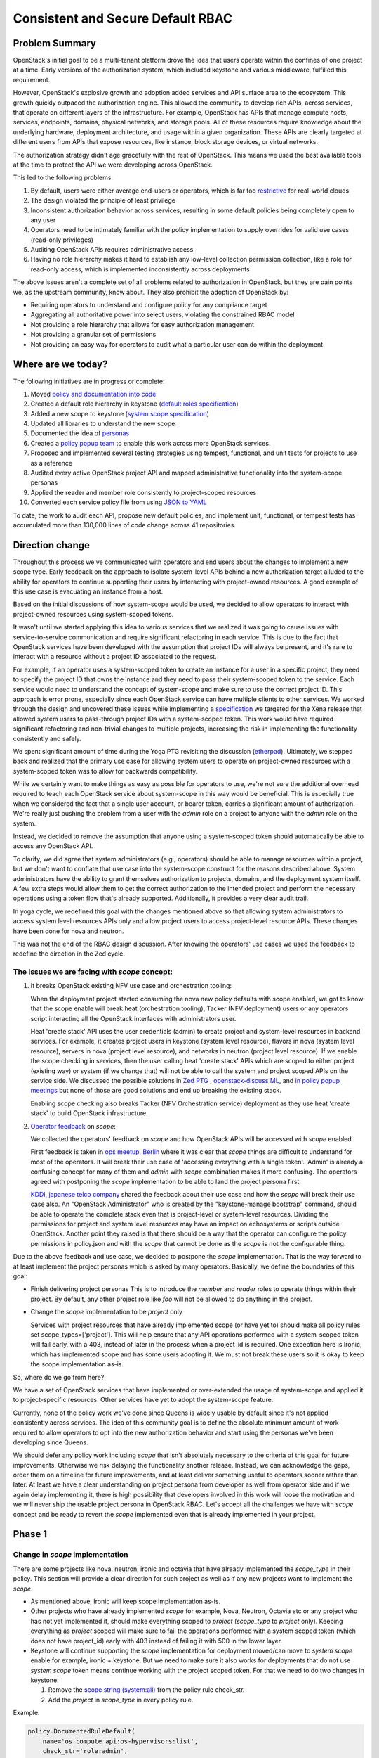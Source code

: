 ==================================
Consistent and Secure Default RBAC
==================================


Problem Summary
===============

OpenStack's initial goal to be a multi-tenant platform drove the idea that
users operate within the confines of one project at a time. Early versions of
the authorization system, which included keystone and various middleware,
fulfilled this requirement.

However, OpenStack's explosive growth and adoption added services and API
surface area to the ecosystem. This growth quickly outpaced the authorization
engine. This allowed the community to develop rich APIs, across services, that
operate on different layers of the infrastructure. For example, OpenStack has
APIs that manage compute hosts, services, endpoints, domains, physical
networks, and storage pools. All of these resources require knowledge about the
underlying hardware, deployment architecture, and usage within a given
organization. These APIs are clearly targeted at different users from APIs that
expose resources, like instance, block storage devices, or virtual networks.

The authorization strategy didn't age gracefully with the rest of OpenStack.
This means we used the best available tools at the time to protect the API we
were developing across OpenStack.

This led to the following problems:

#. By default, users were either average end-users or operators, which is far
   too `restrictive <https://launchpad.net/bugs/968696>`_ for real-world clouds
#. The design violated the principle of least privilege
#. Inconsistent authorization behavior across services, resulting in some
   default policies being completely open to any user
#. Operators need to be intimately familiar with the policy implementation to
   supply overrides for valid use cases (read-only privileges)
#. Auditing OpenStack APIs requires administrative access
#. Having no role hierarchy makes it hard to establish any low-level collection
   permission collection, like a role for read-only access, which is
   implemented inconsistently across deployments

The above issues aren't a complete set of all problems related to authorization
in OpenStack, but they are pain points we, as the upstream community, know
about. They also prohibit the adoption of OpenStack by:

- Requiring operators to understand and configure policy for any compliance
  target
- Aggregating all authoritative power into select users, violating the
  constrained RBAC model
- Not providing a role hierarchy that allows for easy authorization management
- Not providing a granular set of permissions
- Not providing an easy way for operators to audit what a particular user can
  do within the deployment


Where are we today?
===================

The following initiatives are in progress or complete:

#. Moved `policy and documentation into code
   <https://governance.openstack.org/tc/goals/selected/queens/policy-in-code.html>`_
#. Created a default role hierarchy in keystone (`default roles specification
   <https://specs.openstack.org/openstack/keystone-specs/specs/keystone/rocky/define-default-roles.html>`_)
#. Added a new scope to keystone (`system scope specification
   <https://specs.openstack.org/openstack/keystone-specs/specs/keystone/queens/system-scope.html>`_)
#. Updated all libraries to understand the new scope
#. Documented the idea of `personas
   <https://docs.openstack.org/keystone/latest/admin/service-api-protection.html>`_
#. Created a `policy popup team
   <https://governance.openstack.org/tc/reference/popup-teams.html#secure-default-policies>`_
   to enable this work across more OpenStack services.
#. Proposed and implemented several testing strategies using tempest,
   functional, and unit tests for projects to use as a reference
#. Audited every active OpenStack project API and mapped administrative
   functionality into the system-scope personas
#. Applied the reader and member role consistently to project-scoped resources
#. Converted each service policy file from using `JSON to YAML
   <https://governance.openstack.org/tc/goals/selected/wallaby/migrate-policy-format-from-json-to-yaml.html>`_

To date, the work to audit each API, propose new default policies, and
implement unit, functional, or tempest tests has accumulated more than 130,000
lines of code change across 41 repositories.


Direction change
================

Throughout this process we've communicated with operators and end users about
the changes to implement a new scope type. Early feedback on the approach to
isolate system-level APIs behind a new authorization target alluded to the
ability for operators to continue supporting their users by interacting with
project-owned resources. A good example of this use case is evacuating an
instance from a host.

Based on the initial discussions of how system-scope would be used, we decided
to allow operators to interact with project-owned resources using system-scoped
tokens.

It wasn't until we started applying this idea to various services that we
realized it was going to cause issues with service-to-service communication and
require significant refactoring in each service. This is due to the fact that
OpenStack services have been developed with the assumption that project IDs
will always be present, and it's rare to interact with a resource without a
project ID associated to the request.

For example, if an operator uses a system-scoped token to create an instance
for a user in a specific project, they need to specify the project ID that owns
the instance and they need to pass their system-scoped token to the service.
Each service would need to understand the concept of system-scope and make sure
to use the correct project ID. This approach is error prone, especially since
each OpenStack service can have multiple clients to other services. We worked
through the design and uncovered these issues while implementing a
`specification
<https://specs.openstack.org/openstack/keystone-specs/specs/keystonemiddleware/xena/secure-rbac-project-id-passthrough.html>`_
we targeted for the Xena release that allowed system users to pass-through
project IDs with a system-scoped token. This work would have required
significant refactoring and non-trivial changes to multiple projects,
increasing the risk in implementing the functionality consistently and safely.

We spent significant amount of time during the Yoga PTG revisiting the
discussion (`etherpad
<https://etherpad.opendev.org/p/policy-popup-yoga-ptg>`_).  Ultimately, we
stepped back and realized that the primary use case for allowing system users
to operate on project-owned resources with a system-scoped token was to allow
for backwards compatibility.

While we certainly want to make things as easy as possible for operators to
use, we're not sure the additional overhead required to teach each OpenStack
service about system-scope in this way would be beneficial. This is especially
true when we considered the fact that a single user account, or bearer token,
carries a significant amount of authorization. We're really just pushing the
problem from a user with the `admin` role on a project to anyone with the
`admin` role on the system.

Instead, we decided to remove the assumption that anyone using a system-scoped
token should automatically be able to access any OpenStack API.

To clarify, we did agree that system administrators (e.g., operators) should be
able to manage resources within a project, but we don't want to conflate that
use case into the system-scope construct for the reasons described above.
System administrators have the ability to grant themselves authorization to
projects, domains, and the deployment system itself. A few extra steps would
allow them to get the correct authorization to the intended project and perform
the necessary operations using a token flow that's already supported.
Additionally, it provides a very clear audit trail.

In yoga cycle, we redefined this goal with the changes mentioned above so that
allowing system administrators to access system level resources APIs only and
allow project users to access project-level resource APIs. These changes have
been done for nova and neutron.

This was not the end of the RBAC design discussion. After knowing the operators'
use cases we used the feedback to redefine the direction in the Zed cycle.

The issues we are facing with `scope` concept:
^^^^^^^^^^^^^^^^^^^^^^^^^^^^^^^^^^^^^^^^^^^^^^

#. It breaks OpenStack existing NFV use case and orchestration tooling:

   When the deployment project started consuming the nova new policy defaults
   with scope enabled, we got to know that the scope enable will break heat
   (orchestration tooling), Tacker (NFV deployment) users or any operators
   script interacting all the OpenStack interfaces with administrators user.

   Heat 'create stack' API uses the user credentials (admin) to create project
   and system-level resources in backend services. For example, it creates
   project users in keystone (system level resource), flavors in nova (system
   level resource), servers in nova (project level resource), and networks in
   neutron (project level resource). If we enable the scope checking in
   services, then the user calling heat 'create stack' APIs which are scoped to
   either project (existing way) or system (if we change that) will not be able
   to call the system and project scoped APIs on the service side. We discussed
   the possible solutions in `Zed PTG
   <https://etherpad.opendev.org/p/z-ptg-keystone#L44>`_ , `openstack-discuss ML
   <http://lists.openstack.org/pipermail/openstack-discuss/2022-March/027614.html>`_,
   and `in policy popup meetings
   <https://etherpad.opendev.org/p/rbac-zed-ptg#L99>`_ but none of those are
   good solutions and end up breaking the existing stack.

   Enabling scope checking also breaks Tacker (NFV Orchestration service) deployment
   as they use heat 'create stack' to build OpenStack infrastructure.

#. `Operator feedback <https://etherpad.opendev.org/p/rbac-operator-feedback>`_ on
   `scope`:

   We collected the operators' feedback on `scope` and how OpenStack APIs will be
   accessed with `scope` enabled.

   First feedback is taken in `ops meetup, Berlin
   <https://etherpad.opendev.org/p/BER-2022-OPS-SRBAC>`_ where it was clear that
   `scope` things are difficult to understand for most of the operators. It will
   break their use case of 'accessing everything with a single token'. 'Admin'
   is already a confusing concept for many of them and `admin` with `scope`
   combination makes it more confusing. The operators agreed with postponing the `scope`
   implementation to be able to land the project persona first.

   `KDDI, japanese telco company <https://etherpad.opendev.org/p/rbac-operator-feedback#L88>`_
   shared the feedback about their use case and how the `scope` will break their use
   case also. An "OpenStack Administrator" who is created by the "keystone-manage
   bootstrap" command, should be able to operate the complete stack even that is
   project-level or system-level resources. Dividing the permissions for project
   and system level resources may have an impact on echosystems or scripts outside
   OpenStack. Another point they raised is that there should be a way that the operator can
   configure the policy permissions in policy.json and with the `scope` that cannot be done
   as the `scope` is not the configurable thing.

Due to the above feedback and use case, we decided to postpone the `scope` implementation.
That is the way forward to at least implement the project personas which is asked by
many operators. Basically, we define the boundaries of this goal:

* Finish delivering project personas
  This is to introduce the `member` and `reader` roles to operate things within their project.
  By default, any other project role like `foo` will not be allowed to do anything in
  the project.

* Change the `scope` implementation to be `project` only

  Services with project resources that have already implemented scope (or have yet to)
  should make all policy rules set scope_types=['project']. This will help ensure
  that any API operations performed with a system-scoped token will fail early, with a
  403, instead of later in the process when a project_id is required. One exception
  here is Ironic, which has implemented scope and has some users adopting it. We must
  not break these users so it is okay to keep the scope implementation as-is.

So, where do we go from here?

We have a set of OpenStack services that have implemented or over-extended the usage of
system-scope and applied it to project-specific resources. Other services have yet to
adopt the system-scope feature.

Currently, none of the policy work we've done since Queens is widely usable by
default since it's not applied consistently across services. The idea of this
community goal is to define the absolute minimum amount of work required to
allow operators to opt into the new authorization behavior and start using the
personas we've been developing since Queens.

We should defer any policy work including `scope` that isn't absolutely necessary to
the criteria of this goal for future improvements. Otherwise we risk delaying the
functionality another release. Instead, we can acknowledge the gaps, order them
on a timeline for future improvements, and at least deliver something useful to
operators sooner rather than later. At least we have a clear understanding on
project persona from developer as well from operator side and if we again delay
implementing it, there is high possibility that developers involved in this work
will loose the motivation and we will never ship the usable project persona in
OpenStack RBAC. Let's accept all the challenges we have with `scope` concept and
be ready to revert the `scope` implemented even that is already implemented in
your project.

Phase 1
=======

Change in `scope` implementation
^^^^^^^^^^^^^^^^^^^^^^^^^^^^^^^^

There are some projects like nova, neutron, ironic and octavia that have already
implemented the `scope_type` in their policy. This section will provide a clear
direction for such project as well as if any new projects want to implement the
`scope`.

* As mentioned above, Ironic will keep scope implementation as-is.

* Other projects who have already implemented `scope` for example, Nova, Neutron,
  Octavia etc or any project who has not yet implemented it, should make everything
  scoped to `project` (`scope_type` to `project` only). Keeping everything as
  `project` scoped will make sure to fail the operations performed with a system
  scoped token (which does not have project_id) early with 403 instead of failing
  it with 500 in the lower layer.

* Keystone will continue supporting the `scope` implementation for deployment
  moved/can move to `system scope` enable for example, ironic + keystone. But we need to
  make sure it also works for deployments that do not use `system scope` token means
  continue working with the project scoped token. For that we need to do two changes in
  keystone:

  #. Remove the `scope string (system:all)
     <https://github.com/openstack/keystone/blob/7c2d0f589c8daf5c65a80ed20d1e7fbfcc282312/keystone/common/policies/base.py#L47>`_
     from the policy rule check_str.

  #. Add the `project` in `scope_type` in every policy rule.

Example:

.. code-block:: python

   policy.DocumentedRuleDefault(
       name='os_compute_api:os-hypervisors:list',
       check_str='role:admin',
       scope_types=['project']
   )

Implement support for `project-reader` and `project-member` personas
^^^^^^^^^^^^^^^^^^^^^^^^^^^^^^^^^^^^^^^^^^^^^^^^^^^^^^^^^^^^^^^^^^^^

The `project-reader` and `project-member` changes will make sure that by default
any other role for example `foo` in that project will not be able to do anything.

Legacy admin will be unchanged and continue to work same way as it does today._

`project-reader`:
~~~~~~~~~~~~~~~~~

`project-reader` is denoted by someone with the ``reader`` role on a project. It
is intended to be used by end users for read-only access within a project.

`project-reader` persona in the policy check string:

.. code-block:: python

    policy.RuleDefault(
        name="project_reader",
        check_str="role:reader and project_id:%(project_id)s",
        description="Default rule for Project level read only APIs."
    )

Using it in policy rule (with `admin` + `reader` access):
(because we want to keep legacy `admin` behavior the same we need
to give access of reader APIs to `admin` role too.)

.. code-block:: python

    policy.DocumentedRuleDefault(
        name='os_compute_api:servers:show',
        check_str='role:admin or (' + 'role:reader and project_id:%(project_id)s)',
        description="Show a server",
        operations=[
            {
                'method': 'GET',
                'path': '/servers/{server_id}'
            }
        ],
        scope_types=['project'],
    )

OR

.. code-block:: python

    policy.RuleDefault(
        name="admin_api",
        check_str="role:admin",
        description="Default rule for administrative APIs."
    )

    policy.DocumentedRuleDefault(
        name='os_compute_api:servers:show',
        check_str='rule:admin_api or rule:project_reader',
        description='Show a server',
        operations=[
            {
                'method': 'GET',
                'path': '/servers/{server_id}'
            }
        ],
        scope_types=['project'],
    )


`project-member`:
~~~~~~~~~~~~~~~~~

`project-member` is denoted by someone with the ``member`` role on a project. It
is intended to be used by end users who consume resources within a project. It
inherits all the permissions of a `project-reader`.

`project-member` persona in the policy check string:

.. code-block:: python

    policy.RuleDefault(
        name="project_member",
        check_str="role:member and project_id:%(project_id)s",
        description="Default rule for Project level non admin APIs."
    )


Using it in policy rule (with `admin` + `member` access):
(because we want to keep legacy `admin` behavior same we need
to give access of member APIs to `admin` role too.)

.. code-block:: python

    policy.DocumentedRuleDefault(
        name='os_compute_api:servers:create',
        check_str='role:admin or (' + 'role:member and project_id:%(project_id)s)',
        description='Create a server',
        operations=[
            {
                'method': 'POST',
                'path': '/servers'
            }
        ],
        scope_types=['project'],
    )

OR

.. code-block:: python

    policy.RuleDefault(
        name="admin_api",
        check_str="role:admin",
        description="Default rule for administrative APIs."
    )

    policy.DocumentedRuleDefault(
        name='os_compute_api:servers:create',
        check_str='rule:admin_api or rule:project_member',
        description='Create a server',
        operations=[
            {
                'method': 'POST',
                'path': '/servers'
            }
        ],
        scope_types=['project'],
    )


'project_id:%(project_id)s' in the check_str is important to restrict the
access within the requested project.

This would push the functionality even closer to end users, making the API more
self-serviceable.

Legacy admin continues to work as it is
^^^^^^^^^^^^^^^^^^^^^^^^^^^^^^^^^^^^^^^

During the operator feedback, it is clear that we need to keep the legacy admin
working as it is currently. We will not do any change in legacy admin behavior
and access information. In `Phase 2`_, we will introduce the
`project manager` persona who will be able to do the more privileged operation
within the project than `project member`. More details in `Phase 2`_ section.

.. code-block:: python

   policy.DocumentedRuleDefault(
       name='os_compute_api:os-hypervisors:list',
       check_str='role:admin',
       scope_types=['project']
   )

Managed volumes:

.. code-block:: python

    policy.DocumentedRuleDefault(
        name='volume_extension:volume_manage',
        check_str='role:admin',
        scope_types=['project'],
    )

.. code-block:: python

   policy.DocumentedRuleDefault(
       name='identity:delete_service',
       check_str='role:admin',
        scope_types=['project'],
   )
   policy.DocumentedRuleDefault(
       name='identity:create_endpoint',
       check_str='role:admin',
   )

Listing project resources across the deployment
~~~~~~~~~~~~~~~~~~~~~~~~~~~~~~~~~~~~~~~~~~~~~~~

As we are keeping the legacy `admin` same as it is currently, legacy admin (meaning
anyone with the ``admin`` role on a project) will continue to be able to list all
the resources across the deployment (for applicable APIs only.) The following is an
example of what a policy would look like using this approach:

.. code-block:: python

   policy.DocumentedRuleDefault(
       name='os_compute_api:servers:detail:get_all_tenants',
       check_str='role:admin',
        scope_types=['project']
   ),

This functionality is important for operators finding resources, especially for
support cases, like rebooting or live migrating an instance.

How operators opt into the new functionality
^^^^^^^^^^^^^^^^^^^^^^^^^^^^^^^^^^^^^^^^^^^^

If we can complete each item above in the Zed release, operators will be able
to configure each service to opt into the new defaults across all services,
securely implementing the same personas across the deployment::

  [oslo_policy]
  enforce_new_defaults=True

This configuration enables the following personas:

- Admin
   - Denoted by someone with the ``admin`` role on a project
   - This is existing admin we have in OpenStack policy.
   - Intended for operators who need elevated privilege on complete deployement
   - Not intended for end users
   - *List Hypervisors detail*
   - *Forcibly reset the state of an instance*
   - *Forcibly deleting an application stack*
   - *Making an image public to the entire deployment*
   - *Create physical provider networks*
   - *Add or delete services and endpoints*
   - *Create new volume types*
   - *Move pre-existing volumes in and out of projects*
   - *Create or delete HSM transport keys*

- Project Member
   - Denoted by someone with the ``member`` role on a project
   - Operate within their own project resource
   - Intended to be used by end users who consume resources within a project
   - *Create, delete, or update an instance*
   - *Create, delete, or update a volume*
   - *Create, delete, or update a network*
   - *Can get or list the instances from its own project*
   - *Cannot create, delete, or delete the instance, volume, or network of
     other project*
   - *Cannot get or list instances, volumes, or networks of other project*

- Project Reader
   - Denoted by someone with the ``reader`` role on a project
   - Operate within the own project resource
   - Intended to be used by end users for read-only access within a project
   - Not allowed to make any writable changes to project-owned resources
   - *List and get instances*
   - *List and get volumes*
   - *List and get images, including private images within the project*
   - *List and get networks*
   - *Cannot get or list instances, volumes, or networks of other project*

These new personas fix the existing issue where any user having any role within
project (for example 'foo' role) can create or delete the resources in that project.
It also provides the ability for the operator to assign the read-only role for cloud
auditing the project resources/activities. This does not directly solve the case
of doing global audit with single role.

Phase 2
=======

Isolate service-to-service APIs to the ``service`` role
^^^^^^^^^^^^^^^^^^^^^^^^^^^^^^^^^^^^^^^^^^^^^^^^^^^^^^^

Any API developed for machines to communicate with each other should use the
``service`` role. This is an important part in reducing authorization for each
service. For example, neutron needs to inform nova about network changes, but
it shouldn't need the ability to create new users and groups in keystone, which
it currently has.

Phase 3
=======

Implement support for `project-manager` personas
^^^^^^^^^^^^^^^^^^^^^^^^^^^^^^^^^^^^^^^^^^^^^^^^

`project-manager`:
~~~~~~~~~~~~~~~~~~

A `project-manager` can use project-level management APIs and is denoted by someone
with the ``manager`` role on a project.  It is intended to perform more privileged
operations than `project-member` on its project resources.  A `project-manager` can
also perform any operations allowed to a `project-member` or `project-reader`.

An example of a project-level management API is the Block Storage default-types API,
which allows a default volume type to be set for a particular project. Since the change
affects only that project, it makes sense to allow a responsible person within the
project to set the default type, rather than require them to contact an administrator to
do it.  Implementing the `project-manager` persona will make this possible.

It is up to each service to define which API calls (if any) should be considered as
project-level management APIs.

The `project-manager` needs to be added in the role implication so that the ``admin``
role implies ``manager``, the ``manager`` role implies ``member``, the ``member`` role
implies ``reader``. This needs the modification in the already merged `keystone specification
<https://review.opendev.org/c/openstack/keystone-specs/+/818603>`_.

`project-manager` persona in the policy check string:

.. code-block:: python

    policy.RuleDefault(
        name="project_manager",
        check_str="role:manager and project_id:%(project_id)s",
        description="Default rule for  project-level management APIs."
    )

Using it in policy rule (with `admin` + `manager` access):
(because we want to keep legacy `admin` behavior same we need
to give access of project-level management APIs to `admin` role too.)

.. code-block:: python

    policy.DocumentedRuleDefault(
        name='os_compute_api:os-migrate-server:migrate_live',
        check_str='role:admin or (' + 'role:manager and project_id:%(project_id)s)',
        description="Live migrate a server to a new host without a reboot",
        operations=[
            {
                'method': 'POST',
                'path': '/servers/{server_id}/action (os-migrateLive)'
            }
        ],
    )

OR

.. code-block:: python

    policy.RuleDefault(
        name="admin_api",
        check_str="role:admin",
        description="Default rule for administrative APIs."
    )

    policy.DocumentedRuleDefault(
        name='os_compute_api:os-migrate-server:migrate_live',
        check_str='rule:admin_api or rule:project_manager',
        description="Live migrate a server to a new host without a reboot",
        operations=[
            {
                'method': 'POST',
                'path': '/servers/{server_id}/action (os-migrateLive)'
            }
        ],
    )


'project_id:%(project_id)s' in the check_str is important to restrict the manager
role access within the requested project and 'role:admin or' in check_str will make
sure the legacy admin continues working as it is.

This will provide a way for the operator to configure a user to give the more
privileged access within a project but no access to system-level resources or
cross-project operations.

The `project-manager` persona is described as follows:

- Project Manager (project-level management)
   - Denoted by someone with the ``manager`` role on a project
   - Intended for responsible end-users to give them slightly elevated privileges
     that affect only their own project's resources
   - Can perform more privileged than project-members on a project
   - *Forcibly reset the state of an instance*
   - *Forcibly deleting an application stack*
   - *Locking and unlocking an instance*
   - *Setting the default volume type for a project*
   - *Setting the default secret store for a project*

Tracking
========

Etherpad: https://etherpad.opendev.org/p/rbac-goal-tracking

Champion
========

#. Lance Bragstad <lbragstad@redhat.com> (lbragstad)
#. Ghanshyam Mann <gmann@ghanshyammann.com> (gmann)


Gerrit Topic
============

To facilitate tracking, commits related to this goal should use the
gerrit topic::

  secure-rbac


Completion Date & Criteria
==========================

Work completed by Yoga Timeline (7th Mar 2022)
^^^^^^^^^^^^^^^^^^^^^^^^^^^^^^^^^^^^^^^^^^^^^^

#. Keystone has the project persona (admin, member, reader) ready to be
   used by the services.

#. Few projects like keystone, nova, neutron, octavia etc adopted the
   project persona but along with `scope type` which needs to be modified
   to drop the `scope type`.

Z-Release Timeline
^^^^^^^^^^^^^^^^^^

#. Convert the `scope_type` of every policy rule to `project`, or specify no
   `scope_type`, as appropriate

   Some standalone services like Ironic can still have their existing  `scope`
   implementation as long as it does not break any cross service communication.
   Nova, Neutron, Keystone and any other projects who have already implemented
   the `scope` as `system`, `domain` and `project` in their policy default need to
   make everything scoped to `project` (`scope_type` to `project` only).

#. Services start implementing `Phase 1`_

   At this point, all services are free to start implementing project-member and
   project-reader personas as described above in `Phase 1`_. By the end of the
   Zed release, at least all the base services must have `Phase 1`_ complete.
   `Phase 1`_ introduces the new personas but allows operators to opt into the
   new behavior for services that complete `Phase 1`_, allowing operators to
   upgrade smoothly to the new permission model on a per-service basis.

   It's important that we have an OpenStack-wide release note or statement that
   explicitly states the status of this work and how permissions behave across
   OpenStack services.

#. Keystone implements a new default role called ``manager``

   The ``manager`` role will be a part of the role hierarchy so that the ``admin``
   role implies ``manager``, the ``manager`` role implies ``member``. This need
   the modification in already merged `keystone specification
   <https://review.opendev.org/c/openstack/keystone-specs/+/818603>`_

#. Keystone implements a new default role called ``service``

   The ``service`` will standardize a role that's already required in some
   default policies across OpenStack. This role must be built outside the
   existing role hierarchy, where ``admin`` implies ``manager`` implies
   ``member`` implies ``reader``. This work requires a keystone specification.

#. OpenStack-wide Personas Documentation

   We need very clear documentation that describes all the potential personas,
   what they mean, who they were designed for, and how to use them. By the end
   of the Zed release, this document should include each persona and what its
   support is across OpenStack services.

   Engineers should use this documentation to determine what the default policy
   should be for APIs they're developing and maintaining. Operators should use
   it to understand what personas are the most appropriate for their users
   based on the permissions they need.

At this point, operators can choose to enable the new defaults for services that
have completed `Phase 1`_. This will require the operator to configure the service
to use ``enforce_new_defaults=True`` if they chose to adopt the new behavior for
services that support it.

2023.1 Release Timeline
^^^^^^^^^^^^^^^^^^^^^^^

#. All services must implement `Phase 1`_

#. Services start implementing `Phase 2`_

#. Services start implementing `Phase 3`_ and updates policies to include the
   ``manager`` role where applicable.

#. Any service that completed `Phase 1`_ in Zed can set ``enforce_new_defaults=True``
   by default. It means new defaults will be enabled by default but operator
   will have way to disable it with ``enforce_new_defaults=False`` for that service.
   Also make ``enforce_scope=True`` to make sure `project` scope is enforced.

At this point, every OpenStack service will have completed `Phase 1`_, which
allows operators to opt into using project-member and project-reader across their
entire deployment.

To summarize, operators will need to update every service configuration file
where they want to use project-member and project-reader. For example:

#. Set ``glance-api.conf [DEFAULT] enforce_secure_defaults=True``
#. Set ``glance-api.conf [oslo_policy] enforce_new_defaults=True``
#. Set ``neutron.conf [oslo_policy] enforce_new_defaults=True``
#. Set ``cinder.conf [oslo_policy] enforce_new_defaults=True``
#. Set ``ironic.conf [oslo_policy] enforce_new_defaults=True``
#. Set ``barbican.conf [oslo_policy] enforce_new_defaults=True``

2023.2 Release Timeline
^^^^^^^^^^^^^^^^^^^^^^^

#. All services must implement `Phase 2`_

#. All services must implement `Phase 3`_

#. Update oslo.policy ``enforce_new_defaults=True``

   Since all services have completed `Phase 1`_, we can update the default in
   oslo.policy so that enforcement checks new default by default. This will allow
   each service to remove code to override the ``enforce_new_defaults=True``
   and use the upstream default from oslo.policy.

#. Update oslo.policy ``enforce_scope=True``

   Since all services have completed `Phase 1`_, we can update the default in
   oslo.policy so that scope enforcement is checked by default. This will allow
   each service to remove code to override the ``enforce_scope=True``
   and use the upstream default from oslo.policy.

#. Any service that implemented `Phase 1`_ in Zed and enabled
   ``enforce_new_defaults`` in 2023.1 release can remove deprecated policies
   used to implement `Phase 1`_.

Operators consuming the 2023.1 release will have the personas delivered in
`Phase 1`_ available and enabled by default. This includes project-member for
common end-user interactions, and project-reader for a read-only variant
of project-member.

2024.1-Release Timeline
^^^^^^^^^^^^^^^^^^^^^^^

#. Any service that implemented `Phase 1`_ in 2023.1 and enabled
   ``enforce_secure_defaults`` in 2023.2 release can remove deprecated policies
   used to implement `Phase 1`_.

#. Remove the oslo.policy ``enforce_scope`` config flag

   Since all services have completed `Phase 1`_, and have ``enforce_scope=True``
   by default in oslo.policy for every service, we can remove this configuration
   flag itself and have scope checks enable by default.

Operators consuming the 2024.1 release will have full support for project-manager,
project-member, project-reader, and service role dedicated for service-to-service
communication. There will not be support for deprecated policies in this release.

References
==========

* Policy Pop-Up Team `wiki`_
* https://etherpad.opendev.org/p/policy-popup-yoga-ptg


Current State / Anticipated Impact
==================================

Current progress is maintained on the `tracking etherpad`_ page.

.. _wiki: https://wiki.openstack.org/wiki/Consistent_and_Secure_Default_Policies_Popup_Team
.. _tracking etherpad: https://etherpad.opendev.org/p/rbac-goal-tracking
